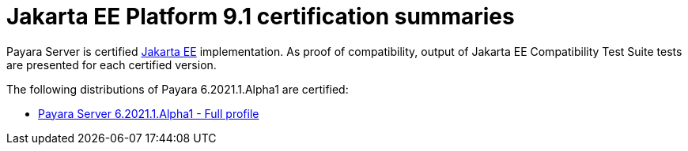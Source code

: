 :Ordinal: 900
= Jakarta EE Platform 9.1 certification summaries

Payara Server is certified https://jakarta.ee/[Jakarta EE] implementation.
As proof of compatibility, output of Jakarta EE Compatibility Test Suite tests are presented for each certified version.

The following distributions of Payara 6.2021.1.Alpha1 are certified:

* xref:Jakarta EE Certification/6.2021.1.Alpha1/6.2021.1.Alpha1 TCK Results[Payara Server 6.2021.1.Alpha1 - Full profile]
